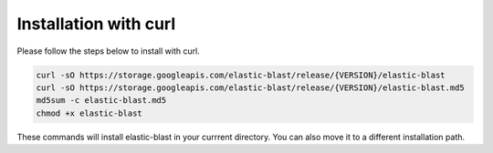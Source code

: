 ..                           PUBLIC DOMAIN NOTICE
..              National Center for Biotechnology Information
..  
.. This software is a "United States Government Work" under the
.. terms of the United States Copyright Act.  It was written as part of
.. the authors' official duties as United States Government employees and
.. thus cannot be copyrighted.  This software is freely available
.. to the public for use.  The National Library of Medicine and the U.S.
.. Government have not placed any restriction on its use or reproduction.
..   
.. Although all reasonable efforts have been taken to ensure the accuracy
.. and reliability of the software and data, the NLM and the U.S.
.. Government do not and cannot warrant the performance or results that
.. may be obtained by using this software or data.  The NLM and the U.S.
.. Government disclaim all warranties, express or implied, including
.. warranties of performance, merchantability or fitness for any particular
.. purpose.
..   
.. Please cite NCBI in any work or product based on this material.

.. _tutorial_curl_install:

Installation with curl
======================

Please follow the steps below to install with curl.

.. code-block:: shell

    curl -sO https://storage.googleapis.com/elastic-blast/release/{VERSION}/elastic-blast
    curl -sO https://storage.googleapis.com/elastic-blast/release/{VERSION}/elastic-blast.md5
    md5sum -c elastic-blast.md5
    chmod +x elastic-blast

These commands will install elastic-blast in your currrent directory.  You can also move it to a different installation path.

